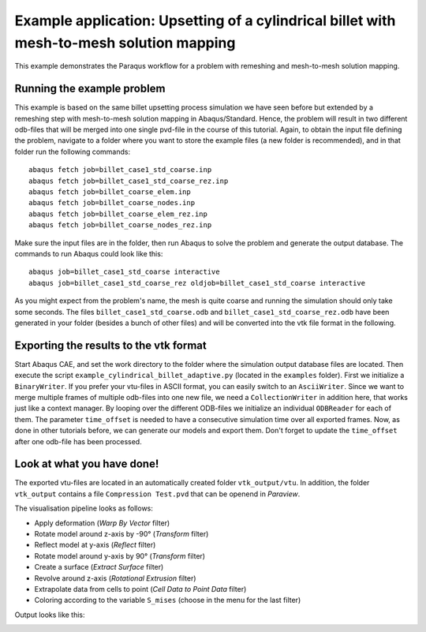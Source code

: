 Example application: Upsetting of a cylindrical billet with mesh-to-mesh solution mapping
=========================================================================================

This example demonstrates the Paraqus workflow for a problem with remeshing and mesh-to-mesh solution mapping.

Running the example problem
---------------------------

This example is based on the same billet upsetting process simulation we have seen before but extended by a remeshing step with mesh-to-mesh solution mapping in Abaqus/Standard. 
Hence, the problem will result in two different odb-files that will be merged into one single pvd-file in the course of this tutorial. 
Again, to obtain the input file defining the problem, navigate to a folder where you want to store the example files (a new folder is recommended), and in that folder run the following commands::

   abaqus fetch job=billet_case1_std_coarse.inp
   abaqus fetch job=billet_case1_std_coarse_rez.inp
   abaqus fetch job=billet_coarse_elem.inp
   abaqus fetch job=billet_coarse_nodes.inp
   abaqus fetch job=billet_coarse_elem_rez.inp
   abaqus fetch job=billet_coarse_nodes_rez.inp

Make sure the input files are in the folder, then run Abaqus to solve the problem and generate the output database. The commands to run Abaqus could look like this::

   abaqus job=billet_case1_std_coarse interactive
   abaqus job=billet_case1_std_coarse_rez oldjob=billet_case1_std_coarse interactive
	
As you might expect from the problem's name, the mesh is quite coarse and running the simulation should only take some seconds.
The files ``billet_case1_std_coarse.odb`` and ``billet_case1_std_coarse_rez.odb`` have been generated in your folder (besides a bunch of other files) and will be converted into the vtk file format in the following.

Exporting the results to the vtk format
---------------------------------------

Start Abaqus CAE, and set the work directory to the folder where the simulation output database files are located. Then execute the script ``example_cylindrical_billet_adaptive.py`` (located in the ``examples`` folder). 
First we initialize a ``BinaryWriter``. If you prefer your vtu-files in ASCII format, you can easily switch to an ``AsciiWriter``. Since we want to merge multiple frames of multiple odb-files into one new file, we need a ``CollectionWriter`` in addition here, that works just like a context manager.
By looping over the different ODB-files we initialize an individual ``ODBReader`` for each of them. The parameter ``time_offset`` is needed to have a consecutive simulation time over all exported frames.
Now, as done in other tutorials before, we can generate our models and export them. Don't forget to update the ``time_offset`` after one odb-file has been processed.

Look at what you have done!
---------------------------

The exported vtu-files are located in an automatically created folder ``vtk_output/vtu``. In addition, the folder ``vtk_output`` contains a file ``Compression Test.pvd`` that can be openend in *Paraview*.

The visualisation pipeline looks as follows:

- Apply deformation (*Warp By Vector* filter)
- Rotate model around z-axis by -90° (*Transform* filter)
- Reflect model at y-axis (*Reflect* filter)
- Rotate model around y-axis by 90° (*Transform* filter)
- Create a surface (*Extract Surface* filter)
- Revolve around z-axis (*Rotational Extrusion* filter)
- Extrapolate data from cells to point (*Cell Data to Point Data* filter)
- Coloring according to the variable ``S_mises`` (choose in the menu for the last filter)

Output looks like this:

.. image:: /images/screenshot_cylindrical_billet_adaptive.png
  :width: 800
  :alt: Screenshot of the deformed billet from Paraview

